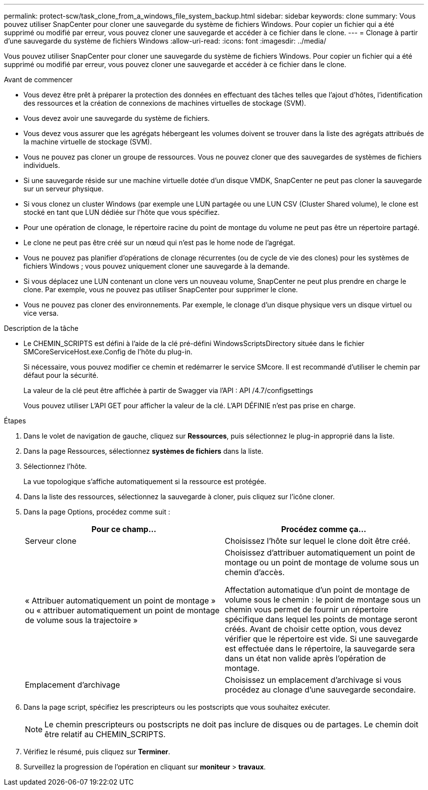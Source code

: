 ---
permalink: protect-scw/task_clone_from_a_windows_file_system_backup.html 
sidebar: sidebar 
keywords: clone 
summary: Vous pouvez utiliser SnapCenter pour cloner une sauvegarde du système de fichiers Windows. Pour copier un fichier qui a été supprimé ou modifié par erreur, vous pouvez cloner une sauvegarde et accéder à ce fichier dans le clone. 
---
= Clonage à partir d'une sauvegarde du système de fichiers Windows
:allow-uri-read: 
:icons: font
:imagesdir: ../media/


[role="lead"]
Vous pouvez utiliser SnapCenter pour cloner une sauvegarde du système de fichiers Windows. Pour copier un fichier qui a été supprimé ou modifié par erreur, vous pouvez cloner une sauvegarde et accéder à ce fichier dans le clone.

.Avant de commencer
* Vous devez être prêt à préparer la protection des données en effectuant des tâches telles que l'ajout d'hôtes, l'identification des ressources et la création de connexions de machines virtuelles de stockage (SVM).
* Vous devez avoir une sauvegarde du système de fichiers.
* Vous devez vous assurer que les agrégats hébergeant les volumes doivent se trouver dans la liste des agrégats attribués de la machine virtuelle de stockage (SVM).
* Vous ne pouvez pas cloner un groupe de ressources. Vous ne pouvez cloner que des sauvegardes de systèmes de fichiers individuels.
* Si une sauvegarde réside sur une machine virtuelle dotée d'un disque VMDK, SnapCenter ne peut pas cloner la sauvegarde sur un serveur physique.
* Si vous clonez un cluster Windows (par exemple une LUN partagée ou une LUN CSV (Cluster Shared volume), le clone est stocké en tant que LUN dédiée sur l'hôte que vous spécifiez.
* Pour une opération de clonage, le répertoire racine du point de montage du volume ne peut pas être un répertoire partagé.
* Le clone ne peut pas être créé sur un nœud qui n'est pas le home node de l'agrégat.
* Vous ne pouvez pas planifier d'opérations de clonage récurrentes (ou de cycle de vie des clones) pour les systèmes de fichiers Windows ; vous pouvez uniquement cloner une sauvegarde à la demande.
* Si vous déplacez une LUN contenant un clone vers un nouveau volume, SnapCenter ne peut plus prendre en charge le clone. Par exemple, vous ne pouvez pas utiliser SnapCenter pour supprimer le clone.
* Vous ne pouvez pas cloner des environnements. Par exemple, le clonage d'un disque physique vers un disque virtuel ou vice versa.


.Description de la tâche
* Le CHEMIN_SCRIPTS est défini à l'aide de la clé pré-défini WindowsScriptsDirectory située dans le fichier SMCoreServiceHost.exe.Config de l'hôte du plug-in.
+
Si nécessaire, vous pouvez modifier ce chemin et redémarrer le service SMcore. Il est recommandé d'utiliser le chemin par défaut pour la sécurité.

+
La valeur de la clé peut être affichée à partir de Swagger via l'API : API /4.7/configsettings

+
Vous pouvez utiliser L'API GET pour afficher la valeur de la clé. L'API DÉFINIE n'est pas prise en charge.



.Étapes
. Dans le volet de navigation de gauche, cliquez sur *Ressources*, puis sélectionnez le plug-in approprié dans la liste.
. Dans la page Ressources, sélectionnez *systèmes de fichiers* dans la liste.
. Sélectionnez l'hôte.
+
La vue topologique s'affiche automatiquement si la ressource est protégée.

. Dans la liste des ressources, sélectionnez la sauvegarde à cloner, puis cliquez sur l'icône cloner.
. Dans la page Options, procédez comme suit :
+
|===
| Pour ce champ... | Procédez comme ça... 


 a| 
Serveur clone
 a| 
Choisissez l'hôte sur lequel le clone doit être créé.



 a| 
« Attribuer automatiquement un point de montage » ou « attribuer automatiquement un point de montage de volume sous la trajectoire »
 a| 
Choisissez d'attribuer automatiquement un point de montage ou un point de montage de volume sous un chemin d'accès.

Affectation automatique d'un point de montage de volume sous le chemin : le point de montage sous un chemin vous permet de fournir un répertoire spécifique dans lequel les points de montage seront créés. Avant de choisir cette option, vous devez vérifier que le répertoire est vide. Si une sauvegarde est effectuée dans le répertoire, la sauvegarde sera dans un état non valide après l'opération de montage.



 a| 
Emplacement d'archivage
 a| 
Choisissez un emplacement d'archivage si vous procédez au clonage d'une sauvegarde secondaire.

|===
. Dans la page script, spécifiez les prescripteurs ou les postscripts que vous souhaitez exécuter.
+

NOTE: Le chemin prescripteurs ou postscripts ne doit pas inclure de disques ou de partages. Le chemin doit être relatif au CHEMIN_SCRIPTS.

. Vérifiez le résumé, puis cliquez sur *Terminer*.
. Surveillez la progression de l'opération en cliquant sur *moniteur* > *travaux*.

